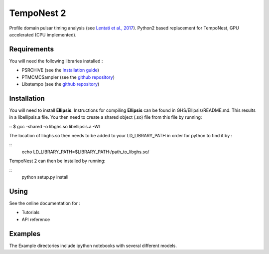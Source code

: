 ****
TempoNest 2
****


Profile domain pulsar timing analysis (see `Lentati et al., 2017 <https://ui.adsabs.harvard.edu/abs/2017MNRAS.466.3706L/abstract>`_).
Python2 based replacement for TempoNest, GPU accelerated (CPU implemented).

Requirements
####
You will need the following libraries installed :

- PSRCHIVE (see the `Installation guide <https://psrchive.sourceforge.net/download.shtml>`_)
- PTMCMCSampler (see the `github repository <https://github.com/jellis18/PTMCMCSampler>`_)
- Libstempo (see the `github repository <https://github.com/vallis/libstempo>`_)

Installation 
####

You will need to install **Ellipsis**. Instructions for compiling **Ellipsis** can be found in GHS/Ellipsis/README.md. This results in a libellipsis.a file.  You then need to create a shared object (.so) file from this file by running:

::
$ gcc -shared -o libghs.so libellipsis.a -Wl 

The location of libghs.so then needs to be added to your LD_LIBRARY_PATH in order for python to find it by :

.. code-block:: console
::
   echo LD_LIBRARY_PATH=$LIBRARY_PATH:/path_to_libghs.so/

TempoNest 2 can then be installed by running:

.. code-block:: console
::
   python setup.py install

Using
####
See the online documentation for :

- Tutorials
- API reference

Examples
####

The Example directories include ipython notebooks with several different models. 

